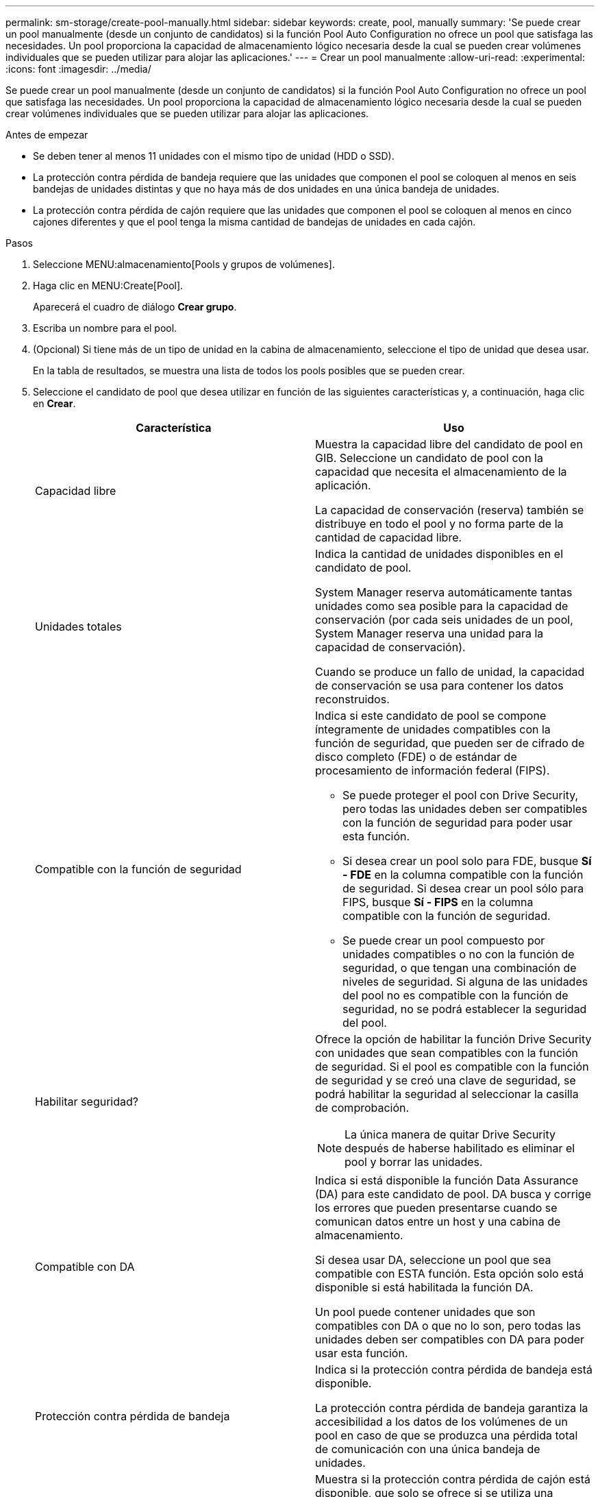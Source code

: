 ---
permalink: sm-storage/create-pool-manually.html 
sidebar: sidebar 
keywords: create, pool, manually 
summary: 'Se puede crear un pool manualmente (desde un conjunto de candidatos) si la función Pool Auto Configuration no ofrece un pool que satisfaga las necesidades. Un pool proporciona la capacidad de almacenamiento lógico necesaria desde la cual se pueden crear volúmenes individuales que se pueden utilizar para alojar las aplicaciones.' 
---
= Crear un pool manualmente
:allow-uri-read: 
:experimental: 
:icons: font
:imagesdir: ../media/


[role="lead"]
Se puede crear un pool manualmente (desde un conjunto de candidatos) si la función Pool Auto Configuration no ofrece un pool que satisfaga las necesidades. Un pool proporciona la capacidad de almacenamiento lógico necesaria desde la cual se pueden crear volúmenes individuales que se pueden utilizar para alojar las aplicaciones.

.Antes de empezar
* Se deben tener al menos 11 unidades con el mismo tipo de unidad (HDD o SSD).
* La protección contra pérdida de bandeja requiere que las unidades que componen el pool se coloquen al menos en seis bandejas de unidades distintas y que no haya más de dos unidades en una única bandeja de unidades.
* La protección contra pérdida de cajón requiere que las unidades que componen el pool se coloquen al menos en cinco cajones diferentes y que el pool tenga la misma cantidad de bandejas de unidades en cada cajón.


.Pasos
. Seleccione MENU:almacenamiento[Pools y grupos de volúmenes].
. Haga clic en MENU:Create[Pool].
+
Aparecerá el cuadro de diálogo *Crear grupo*.

. Escriba un nombre para el pool.
. (Opcional) Si tiene más de un tipo de unidad en la cabina de almacenamiento, seleccione el tipo de unidad que desea usar.
+
En la tabla de resultados, se muestra una lista de todos los pools posibles que se pueden crear.

. Seleccione el candidato de pool que desea utilizar en función de las siguientes características y, a continuación, haga clic en *Crear*.
+
[cols="2*"]
|===
| Característica | Uso 


 a| 
Capacidad libre
 a| 
Muestra la capacidad libre del candidato de pool en GIB. Seleccione un candidato de pool con la capacidad que necesita el almacenamiento de la aplicación.

La capacidad de conservación (reserva) también se distribuye en todo el pool y no forma parte de la cantidad de capacidad libre.



 a| 
Unidades totales
 a| 
Indica la cantidad de unidades disponibles en el candidato de pool.

System Manager reserva automáticamente tantas unidades como sea posible para la capacidad de conservación (por cada seis unidades de un pool, System Manager reserva una unidad para la capacidad de conservación).

Cuando se produce un fallo de unidad, la capacidad de conservación se usa para contener los datos reconstruidos.



 a| 
Compatible con la función de seguridad
 a| 
Indica si este candidato de pool se compone íntegramente de unidades compatibles con la función de seguridad, que pueden ser de cifrado de disco completo (FDE) o de estándar de procesamiento de información federal (FIPS).

** Se puede proteger el pool con Drive Security, pero todas las unidades deben ser compatibles con la función de seguridad para poder usar esta función.
** Si desea crear un pool solo para FDE, busque *Sí - FDE* en la columna compatible con la función de seguridad. Si desea crear un pool sólo para FIPS, busque *Sí - FIPS* en la columna compatible con la función de seguridad.
** Se puede crear un pool compuesto por unidades compatibles o no con la función de seguridad, o que tengan una combinación de niveles de seguridad. Si alguna de las unidades del pool no es compatible con la función de seguridad, no se podrá establecer la seguridad del pool.




 a| 
Habilitar seguridad?
 a| 
Ofrece la opción de habilitar la función Drive Security con unidades que sean compatibles con la función de seguridad. Si el pool es compatible con la función de seguridad y se creó una clave de seguridad, se podrá habilitar la seguridad al seleccionar la casilla de comprobación.

[NOTE]
====
La única manera de quitar Drive Security después de haberse habilitado es eliminar el pool y borrar las unidades.

====


 a| 
Compatible con DA
 a| 
Indica si está disponible la función Data Assurance (DA) para este candidato de pool. DA busca y corrige los errores que pueden presentarse cuando se comunican datos entre un host y una cabina de almacenamiento.

Si desea usar DA, seleccione un pool que sea compatible con ESTA función. Esta opción solo está disponible si está habilitada la función DA.

Un pool puede contener unidades que son compatibles con DA o que no lo son, pero todas las unidades deben ser compatibles con DA para poder usar esta función.



 a| 
Protección contra pérdida de bandeja
 a| 
Indica si la protección contra pérdida de bandeja está disponible.

La protección contra pérdida de bandeja garantiza la accesibilidad a los datos de los volúmenes de un pool en caso de que se produzca una pérdida total de comunicación con una única bandeja de unidades.



 a| 
Protección contra pérdida de cajón
 a| 
Muestra si la protección contra pérdida de cajón está disponible, que solo se ofrece si se utiliza una bandeja de unidades que contiene cajones.

La protección contra pérdida de cajón garantiza la accesibilidad a los datos de los volúmenes de un pool en caso de que se produzca una pérdida total de comunicación con un cajón único de una bandeja de unidades.

|===

